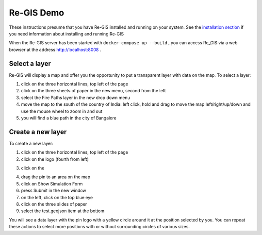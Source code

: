 .. _regisdemo:

Re-GIS Demo
===========
These instructions presume that you have Re-GIS installed and running on your system. See the `installation section <installation.html>`_ if you need information about installing and running Re-GIS

When the Re-GIS server has been started with ``docker-compose up --build`` , you can access Re_GIS via a web browser at the address http://localhost:8008 .

Select a layer
--------------
Re-GIS will display a map and offer you the opportunity to put a transparent layer with data on the map. To select a layer:

1) click on the three horizontal lines, top left of the page
2) click on the three sheets of paper in the new menu, second from the left
3) select the Fire Paths layer in the new drop down menu
4) move the map to the south of the country of India: left click, hold and drag to move the map left/right/up/down and use the mouse wheel to zoom in and out
5) you will find a blue path in the city of Bangalore

Create a new layer
------------------
To create a new layer:

1) click on the three horizontal lines, top left of the page
2) click on the |Erlenmeyer bottle| logo (fourth from left)

.. |Erlenmeyer bottle| image:: img/bottle.png
3) click on the |pencil|

.. |pencil| image:: img/brush.png
4) drag the pin to an area on the map
5) click on Show Simulation Form
6) press Submit in the new window
7) on the left, click on the top blue eye
8) click on the three slides of paper
9) select the test.geojson item at the bottom

You will see a data layer with the pin logo with a yellow circle around it at the position selected by you. You can repeat these actions to select more positions with or without surrounding circles of various sizes.
